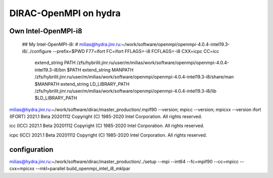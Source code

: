 DIRAC-OpenMPI on hydra
======================

Own Intel-OpenMPI-i8
--------------------
   ## My Intel-OpenMPI-i8:
   # milias@hydra.jinr.ru:~/work/software/openmpi/openmpi-4.0.4-intel19.3-i8/../configure --prefix=$PWD  F77=ifort FC=ifort FFLAGS=-i8 FCFLAGS=-i8 CXX=icpc CC=icc
     extend_string PATH             /zfs/hybrilit.jinr.ru/user/m/milias/work/software/openmpi/openmpi-4.0.4-intel19.3-i8/bin          $PATH
     extend_string MANPATH          /zfs/hybrilit.jinr.ru/user/m/milias/work/software/openmpi/openmpi-4.0.4-intel19.3-i8/share/man    $MANPATH
     extend_string LD_LIBRARY_PATH  /zfs/hybrilit.jinr.ru/user/m/milias/work/software/openmpi/openmpi-4.0.4-intel19.3-i8/lib          $LD_LIBRARY_PATH

milias@hydra.jinr.ru:~/work/software/dirac/master_production/.mpif90 --version; mpicc --version; mpicxx --version
ifort (IFORT) 2021.1 Beta 20201112
Copyright (C) 1985-2020 Intel Corporation.  All rights reserved.

icc (ICC) 2021.1 Beta 20201112
Copyright (C) 1985-2020 Intel Corporation.  All rights reserved.

icpc (ICC) 2021.1 Beta 20201112
Copyright (C) 1985-2020 Intel Corporation.  All rights reserved.

configuration
--------------
milias@hydra.jinr.ru:~/work/software/dirac/master_production/../setup --mpi --int64 --fc=mpif90  --cc=mpicc --cxx=mpicxx --mkl=parallel build_openmpi_intel_i8_mklpar


